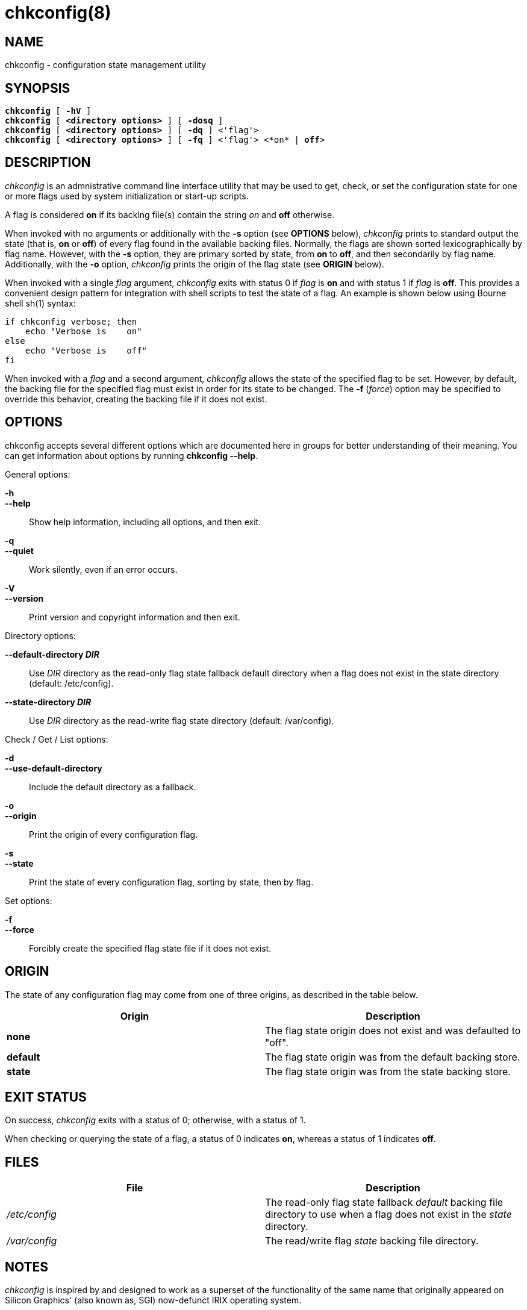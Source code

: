 //
//    Copyright (c) 2023 Nuovation System Designs, LLC
//    All rights reserved.
//
//    Licensed under the Apache License, Version 2.0 (the "License");
//    you may not use this file except in compliance with the License.
//    You may obtain a copy of the License at
//
//        http://www.apache.org/licenses/LICENSE-2.0
//
//    Unless required by applicable law or agreed to in writing,
//    software distributed under the License is distributed on an "AS
//    IS" BASIS, WITHOUT WARRANTIES OR CONDITIONS OF ANY KIND, either
//    express or implied.  See the License for the specific language
//    governing permissions and limitations under the License.
//
//    Description:
//      This file is the manual page source in AsciiDoc format for the
//      chkconfig configuration state management utility.
//

chkconfig(8)
============

NAME
----
chkconfig - configuration state management utility

SYNOPSIS
--------
[verse]
*chkconfig* [ *-hV* ]
*chkconfig* [ *<directory options>* ] [ *-dosq* ]
*chkconfig* [ *<directory options>* ] [ *-dq* ] <'flag'>
*chkconfig* [ *<directory options>* ] [ *-fq* ] <'flag'> <*on* | *off*>

DESCRIPTION
-----------

'chkconfig' is an admnistrative command line interface utility that
may be used to get, check, or set the configuration state for one or
more flags used by system initialization or start-up scripts.

A flag is considered *on* if its backing file(s) contain the string
'on' and *off* otherwise.

When invoked with no arguments or additionally with the *-s* option
(see *OPTIONS* below), 'chkconfig' prints to standard output the state
(that is, *on* or *off*) of every flag found in the available backing
files. Normally, the flags are shown sorted lexicographically by flag
name. However, with the *-s* option, they are primary sorted by state,
from *on* to *off*, and then secondarily by flag name. Additionally,
with the *-o* option, 'chkconfig' prints the origin of the flag state
(see *ORIGIN* below).

When invoked with a single 'flag' argument, 'chkconfig' exits with
status 0 if 'flag' is *on* and with status 1 if 'flag' is *off*. This
provides a convenient design pattern for integration with shell
scripts to test the state of a flag. An example is shown below using
Bourne shell sh(1) syntax:

[source,sh]
----
if chkconfig verbose; then
    echo "Verbose is	on"
else
    echo "Verbose is	off"
fi
----

When invoked with a 'flag' and a second argument, 'chkconfig' allows
the state of the specified flag to be set. However, by default, the
backing file for the specified flag must exist in order for its state
to be changed. The *-f* ('force') option may be specified to override
this behavior, creating the backing file if it does not exist.

OPTIONS
-------
chkconfig accepts several different options which are documented here
in groups for better understanding of their meaning. You can get
information about options by running *chkconfig --help*.

.General options:

*-h*::
*--help*::
	Show help information, including all options, and then exit.

*-q*::
*--quiet*::
	Work silently, even if an error occurs.

*-V*::
*--version*::
	Print version and copyright information and then exit.

.Directory options:

*--default-directory 'DIR'*::
	Use 'DIR' directory as the read-only flag state fallback default
	directory when a flag does not exist in the state directory
	(default: /etc/config).

*--state-directory 'DIR'*::
	Use 'DIR' directory as the read-write flag state directory (default:
	/var/config).

.Check / Get / List options:

*-d*::
*--use-default-directory*::
	Include the default directory as a fallback.

*-o*::
*--origin*::
	Print the origin of every configuration flag.

*-s*::
*--state*::
	Print the state of every configuration flag, sorting by state, then
        by flag.

.Set options:

*-f*::
*--force*::
	Forcibly create the specified flag state file if it does not exist.

ORIGIN
------

The state of any configuration flag may come from one of three
origins, as described in the table below.

[options="header"]
|=================
| Origin | Description
| *none* | The flag state origin does not exist and was defaulted to "off".
| *default* | The flag state origin was from the default backing store.
| *state* | The flag state origin was from the state backing store.
|=================

EXIT STATUS
-----------

On success, 'chkconfig' exits with a status of 0; otherwise, with a
status of 1.

When checking or querying the state of a flag, a status of 0 indicates
*on*, whereas a status of 1 indicates *off*.

FILES
-----

[options="header"]
|=================
| File | Description
| '/etc/config' | The read-only flag state fallback 'default' backing file directory to use when a flag does not exist in the 'state' directory.
| '/var/config' | The read/write flag 'state' backing file directory.
|=================

NOTES
-----

'chkconfig' is inspired by and designed to work as a superset of the
functionality of the same name that originally appeared on Silicon
Graphics' (also known as, SGI) now-defunct IRIX operating system.

AUTHOR
------
Written by Grant Erickson at Nuovations.

COPYRIGHT
---------
Copyright (C) 2023 Nuovation System Designs, LLC.

LICENSE
-------

'chkconfig' is free software distributed under the Apache License,
Version 2.0. You may obtain a copy of the License at
https://www.apache.org/licenses/LICENSE-2.0.
